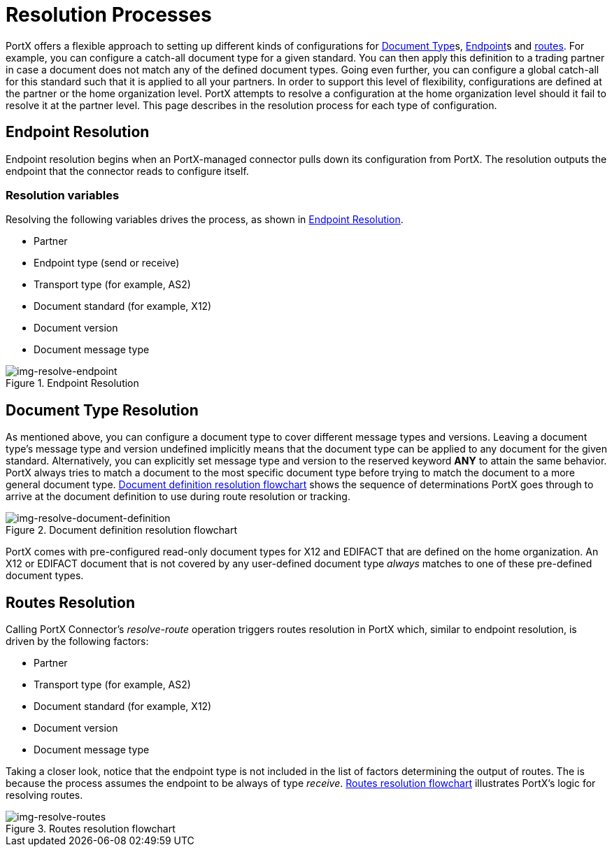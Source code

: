 = Resolution Processes

:keywords: Anypoint b2b PortX concepts


PortX offers a flexible approach to setting up different kinds of configurations
for 
xref:glossary#d[Document Type]s,
xref:glossary#e[Endpoint]s
and xref:routes.adoc[routes]. 
For example, you can configure
a catch-all document type for a given standard. You can then apply this
definition to a trading partner in case
a document does not match any of the defined document types. Going
even further, you can configure a global catch-all for this standard such that it
is applied to all your partners. In order to support this level of flexibility,
configurations are defined at the partner or the home organization level.
PortX attempts to resolve a configuration at the home organization level should
it fail to resolve it at the partner level. This page describes in
the resolution process for each type of configuration.

== Endpoint Resolution

Endpoint resolution begins when an PortX-managed connector pulls down its
configuration from PortX. The resolution outputs the endpoint that the connector
reads to configure itself.

=== Resolution variables

Resolving the following variables drives the process, as shown in xref:img-resolve-endpoint[].

* Partner
* Endpoint type (send or receive)
* Transport type (for example, AS2)
* Document standard (for example, X12)
* Document version
* Document message type


[[img-resolve-endpoint]]
image::resolve-endpoint.png[img-resolve-endpoint,title="Endpoint Resolution"]

== Document Type Resolution

As mentioned above, you can configure a document type to cover
different message types and versions. Leaving a document type's message
type and version undefined implicitly means that the document type can be
applied to any document for the given standard. Alternatively, you can explicitly
set message type and version to the reserved keyword *ANY* to attain the same
behavior. PortX always tries to match a document to the most specific
document type before trying to match the document to a more general
document type.
xref:img-resolve-document-definition[] shows the
sequence of determinations PortX goes through to arrive at the document
definition to use during route resolution or tracking.

[[img-resolve-document-definition]]
image::resolve-document-definition.png[img-resolve-document-definition,title="Document definition resolution flowchart"]

PortX comes with pre-configured read-only document types for X12 and EDIFACT
that are defined on the home organization. An X12 or EDIFACT document that is not
covered by any user-defined document type _always_ matches to one of
these pre-defined document types.


== Routes Resolution

Calling PortX Connector's _resolve-route_ operation triggers routes
resolution in PortX which, similar to endpoint resolution, is driven by the following
factors:

* Partner
* Transport type (for example, AS2)
* Document standard (for example, X12)
* Document version
* Document message type

Taking a closer look, notice that the endpoint type is not included in
the list of factors determining the output of routes. The is because the process
assumes the endpoint to be always of type _receive_. xref:img-resolve-routes[]
illustrates PortX's logic for resolving routes.

[[img-resolve-routes]]
image::resolve-routes.png[img-resolve-routes,title="Routes resolution flowchart"]
